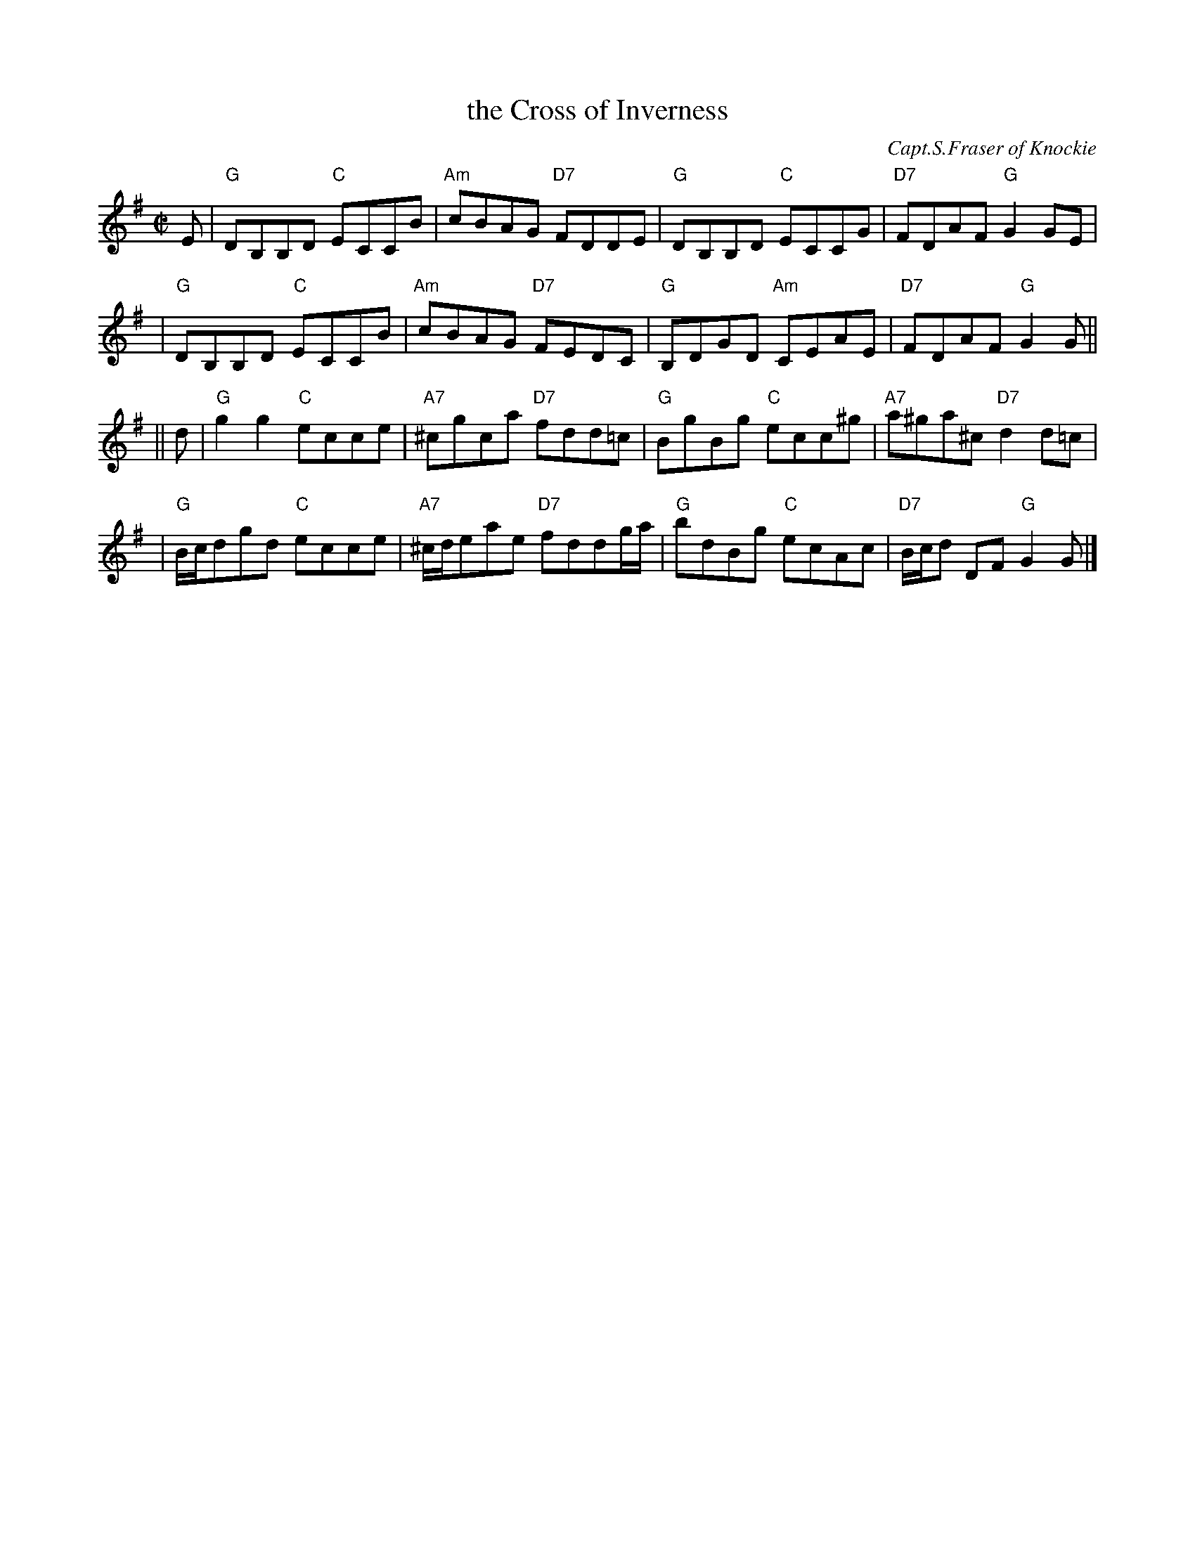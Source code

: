 X:17111
T: the Cross of Inverness
C: Capt.S.Fraser of Knockie
R: reel
B: RSCDS 17-11(I)
Z: 1997 by John Chambers <jc:trillian.mit.edu>
M: C|
L: 1/8
%--------------------
K: G
E \
| "G"DB,B,D "C"ECCB | "Am"cBAG "D7"FDDE | "G"DB,B,D "C"ECCG | "D7"FDAF "G"G2GE |
| "G"DB,B,D "C"ECCB | "Am"cBAG "D7"FEDC | "G"B,DGD "Am"CEAE | "D7"FDAF "G"G2G ||
|| d \
| "G"g2g2 "C"ecce | "A7"^cgca "D7"fdd=c | "G"BgBg "C"ecc^g | "A7"a^ga^c "D7"d2d=c |
| "G"B/c/dgd "C"ecce | "A7"^c/d/eae "D7"fddg/a/ | "G"bdBg "C"ecAc | "D7"B/c/d DF "G"G2G |]
